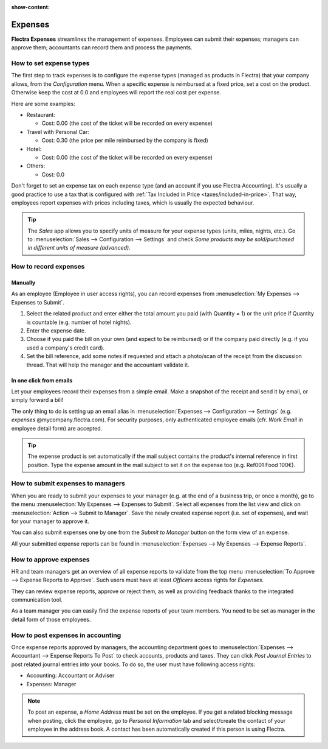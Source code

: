 :show-content:

========
Expenses
========

**Flectra Expenses** streamlines the management of expenses. Employees can submit their expenses;
managers can approve them; accountants can record them and process the payments.

.. seealso::
   - `Flectra Expenses: product page <https://www.flectra.com/app/expenses>`_

How to set expense types
========================

The first step to track expenses is to configure the expense types (managed as products in Flectra)
that your company allows, from the *Configuration* menu.
When a specific expense is reimbursed at a fixed price, set a cost on the product.
Otherwise keep the cost at 0.0 and employees will report the real cost per expense.

.. image:: expenses/product.png
   :align: center

Here are some examples:

* Restaurant:

  * Cost: 0.00 (the cost of the ticket will be recorded on every expense)
* Travel with Personal Car:

  * Cost: 0.30 (the price per mile reimbursed by the company is fixed)
* Hotel:

  * Cost: 0.00 (the cost of the ticket will be recorded on every expense)

* Others:

  * Cost: 0.0

Don't forget to set an expense tax on each expense type
(and an account if you use Flectra Accounting).
It's usually a good practice to use a tax that is configured
with :ref:`Tax Included in Price <taxes/included-in-price>`.
That way, employees report expenses with
prices including taxes, which is usually the expected behaviour.

.. tip::
    The *Sales* app allows you to specify units of measure for your
    expense types (units, miles, nights, etc.).
    Go to :menuselection:`Sales --> Configuration --> Settings` and check
    *Some products may be sold/purchased in different units of measure (advanced)*.


How to record expenses
======================

Manually
--------

As an employee (Employee in user access rights), you can record
expenses from :menuselection:`My Expenses --> Expenses to Submit`.

.. image:: expenses/submit_01.png
   :align: center

1. Select the related product and enter either the total amount
   you paid (with Quantity = 1) or the unit price if Quantity is
   countable (e.g. number of hotel nights).
2. Enter the expense date.
3. Choose if you paid the bill on your own (and expect to be reimbursed)
   or if the company paid directly (e.g. if you used a company's credit card).
4. Set the bill reference, add some notes if requested and attach a
   photo/scan of the receipt from the discussion thread.
   That will help the manager and the accountant validate it.

.. image:: expenses/submit_02.png
   :align: center

In one click from emails
------------------------

Let your employees record their expenses from a simple email.
Make a snapshot of the receipt and send it by email, or simply forward a bill!

The only thing to do is setting up an email alias in
:menuselection:`Expenses --> Configuration --> Settings` (e.g. *expenses* @mycompany.flectra.com).
For security purposes, only authenticated employee emails
(cfr. *Work Email* in employee detail form) are accepted.

.. tip::
    The expense product is set automatically if the mail subject contains
    the product's internal reference in first position.
    Type the expense amount in the mail subject to set it on the expense too (e.g. Ref001 Food 100€).

How to submit expenses to managers
==================================

When you are ready to submit your expenses to your manager
(e.g. at the end of a business trip, or once a month),
go to the menu :menuselection:`My Expenses --> Expenses to Submit`. Select all expenses
from the list view and click on :menuselection:`Action --> Submit to Manager`.
Save the newly created expense report (i.e. set of expenses),
and wait for your manager to approve it.

.. image:: expenses/submit_03.png
   :align: center

You can also submit expenses one by one from the *Submit to Manager*
button on the form view of an expense.

All your submitted expense reports can be found in
:menuselection:`Expenses --> My Expenses --> Expense Reports`.


How to approve expenses
=======================

HR and team managers get an overview of all expense reports to
validate from the top menu :menuselection:`To Approve --> Expense Reports to Approve`.
Such users must have at least *Officers* access rights for *Expenses*.

.. image:: expenses/approval_01.png
   :align: center

They can review expense reports, approve or reject them, as well as providing
feedback thanks to the integrated communication tool.

.. image:: expenses/approval_02.png
   :align: center

As a team manager you can easily find the expense reports of your team members.
You need to be set as manager in the detail form of those employees.

.. image:: expenses/approval_03.png
   :align: center


How to post expenses in accounting
==================================

Once expense reports approved by managers, the accounting department
goes to :menuselection:`Expenses --> Accountant --> Expense Reports To Post` to check
accounts, products and taxes. They can click *Post Journal Entries*
to post related journal entries into your books.
To do so, the user must have following access rights:

* Accounting: Accountant or Adviser
* Expenses: Manager

.. note::
    To post an expense, a *Home Address* must be set on the employee.
    If you get a related blocking message when posting, click the employee,
    go to *Personal Information* tab and select/create the contact of your employee
    in the address book.
    A contact has been automatically created if this person is using Flectra.
